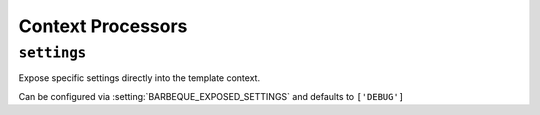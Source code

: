 ==================
Context Processors
==================

.. module:: barbeque.context_processors


``settings``
------------

Expose specific settings directly into the template context.


Can be configured via :setting:`BARBEQUE_EXPOSED_SETTINGS` and defaults to ``['DEBUG']``
